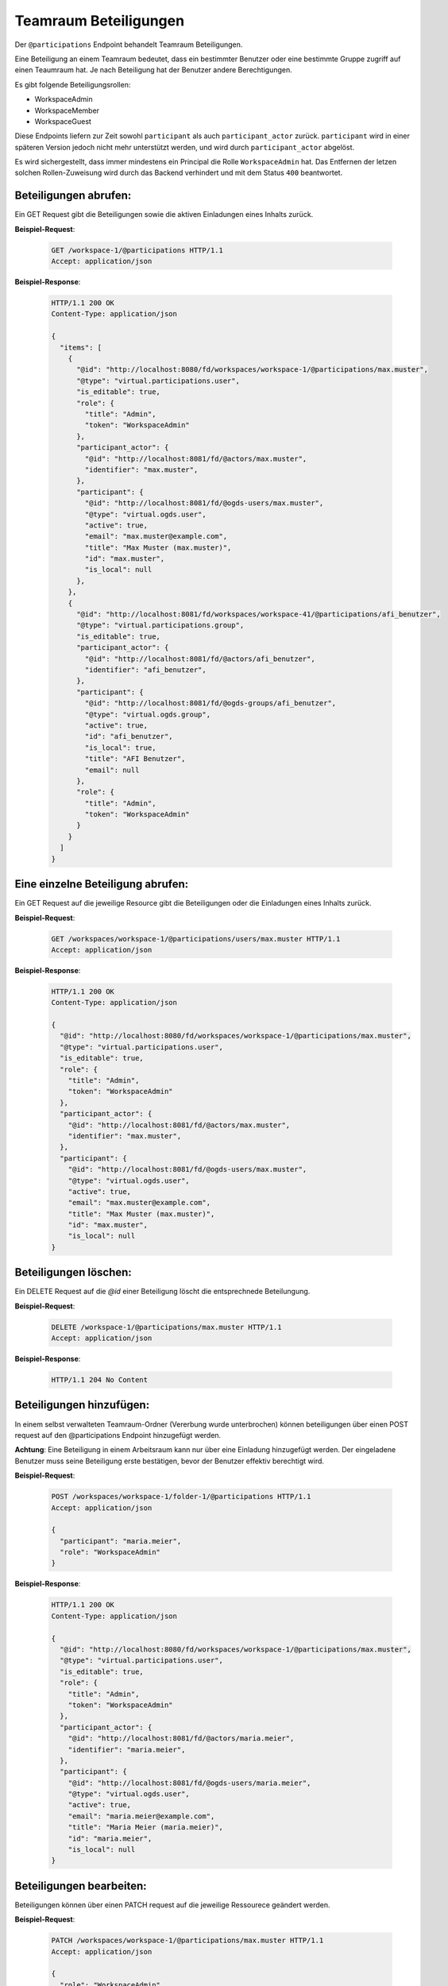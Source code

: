.. _participation:

Teamraum Beteiligungen
======================

Der ``@participations`` Endpoint behandelt Teamraum Beteiligungen.

Eine Beteiligung an einem Teamraum bedeutet, dass ein bestimmter Benutzer oder
eine bestimmte Gruppe zugriff auf einen Teaumraum hat. Je nach Beteiligung hat der Benutzer andere Berechtigungen.

Es gibt folgende Beteiligungsrollen:

- WorkspaceAdmin
- WorkspaceMember
- WorkspaceGuest

Diese Endpoints liefern zur Zeit sowohl ``participant`` als auch ``participant_actor`` zurück. ``participant`` wird in einer späteren Version jedoch nicht mehr unterstützt werden, und wird durch ``participant_actor`` abgelöst.

Es wird sichergestellt, dass immer mindestens ein Principal die Rolle
``WorkspaceAdmin`` hat. Das Entfernen der letzen solchen Rollen-Zuweisung wird
durch das Backend verhindert und mit dem Status ``400`` beantwortet.


Beteiligungen abrufen:
----------------------
Ein GET Request gibt die Beteiligungen sowie die aktiven Einladungen eines Inhalts zurück.

**Beispiel-Request**:

   .. sourcecode:: http

       GET /workspace-1/@participations HTTP/1.1
       Accept: application/json

**Beispiel-Response**:


   .. sourcecode:: http

    HTTP/1.1 200 OK
    Content-Type: application/json

    {
      "items": [
        {
          "@id": "http://localhost:8080/fd/workspaces/workspace-1/@participations/max.muster",
          "@type": "virtual.participations.user",
          "is_editable": true,
          "role": {
            "title": "Admin",
            "token": "WorkspaceAdmin"
          },
          "participant_actor": {
            "@id": "http://localhost:8081/fd/@actors/max.muster",
            "identifier": "max.muster",
          },
          "participant": {
            "@id": "http://localhost:8081/fd/@ogds-users/max.muster",
            "@type": "virtual.ogds.user",
            "active": true,
            "email": "max.muster@example.com",
            "title": "Max Muster (max.muster)",
            "id": "max.muster",
            "is_local": null
          },
        },
        {
          "@id": "http://localhost:8081/fd/workspaces/workspace-41/@participations/afi_benutzer",
          "@type": "virtual.participations.group",
          "is_editable": true,
          "participant_actor": {
            "@id": "http://localhost:8081/fd/@actors/afi_benutzer",
            "identifier": "afi_benutzer",
          },
          "participant": {
            "@id": "http://localhost:8081/fd/@ogds-groups/afi_benutzer",
            "@type": "virtual.ogds.group",
            "active": true,
            "id": "afi_benutzer",
            "is_local": true,
            "title": "AFI Benutzer",
            "email": null
          },
          "role": {
            "title": "Admin",
            "token": "WorkspaceAdmin"
          }
        }
      ]
    }


Eine einzelne Beteiligung abrufen:
----------------------------------
Ein GET Request auf die jeweilige Resource gibt die Beteiligungen oder die Einladungen eines Inhalts zurück.

**Beispiel-Request**:

   .. sourcecode:: http

       GET /workspaces/workspace-1/@participations/users/max.muster HTTP/1.1
       Accept: application/json

**Beispiel-Response**:


   .. sourcecode:: http

    HTTP/1.1 200 OK
    Content-Type: application/json

    {
      "@id": "http://localhost:8080/fd/workspaces/workspace-1/@participations/max.muster",
      "@type": "virtual.participations.user",
      "is_editable": true,
      "role": {
        "title": "Admin",
        "token": "WorkspaceAdmin"
      },
      "participant_actor": {
        "@id": "http://localhost:8081/fd/@actors/max.muster",
        "identifier": "max.muster",
      },
      "participant": {
        "@id": "http://localhost:8081/fd/@ogds-users/max.muster",
        "@type": "virtual.ogds.user",
        "active": true,
        "email": "max.muster@example.com",
        "title": "Max Muster (max.muster)",
        "id": "max.muster",
        "is_local": null
    }


Beteiligungen löschen:
----------------------
Ein DELETE Request auf die `@id` einer Beteiligung löscht die entsprechnede Beteilungung.

**Beispiel-Request**:

   .. sourcecode:: http

       DELETE /workspace-1/@participations/max.muster HTTP/1.1
       Accept: application/json


**Beispiel-Response**:

   .. sourcecode:: http

      HTTP/1.1 204 No Content


Beteiligungen hinzufügen:
-------------------------
In einem selbst verwalteten Teamraum-Ordner (Vererbung wurde unterbrochen) können beteiligungen über einen POST request auf den @participations Endpoint hinzugefügt werden.

**Achtung**: Eine Beteiligung in einem Arbeitsraum kann nur über eine Einladung hinzugefügt werden. Der eingeladene Benutzer muss seine Beteiligung erste bestätigen, bevor der Benutzer effektiv berechtigt wird.

**Beispiel-Request**:

   .. sourcecode:: http

       POST /workspaces/workspace-1/folder-1/@participations HTTP/1.1
       Accept: application/json

       {
         "participant": "maria.meier",
         "role": "WorkspaceAdmin"
       }

**Beispiel-Response**:

   .. sourcecode:: http

    HTTP/1.1 200 OK
    Content-Type: application/json

    {
      "@id": "http://localhost:8080/fd/workspaces/workspace-1/@participations/max.muster",
      "@type": "virtual.participations.user",
      "is_editable": true,
      "role": {
        "title": "Admin",
        "token": "WorkspaceAdmin"
      },
      "participant_actor": {
        "@id": "http://localhost:8081/fd/@actors/maria.meier",
        "identifier": "maria.meier",
      },
      "participant": {
        "@id": "http://localhost:8081/fd/@ogds-users/maria.meier",
        "@type": "virtual.ogds.user",
        "active": true,
        "email": "maria.meier@example.com",
        "title": "Maria Meier (maria.meier)",
        "id": "maria.meier",
        "is_local": null
    }


Beteiligungen bearbeiten:
-------------------------
Beteiligungen können über einen PATCH request auf die jeweilige Ressourece geändert werden.

**Beispiel-Request**:

  .. sourcecode:: http

    PATCH /workspaces/workspace-1/@participations/max.muster HTTP/1.1
    Accept: application/json

    {
      "role": "WorkspaceAdmin"
    }

**Beispiel-Response**:

   .. sourcecode:: http

      HTTP/1.1 204 No Content
